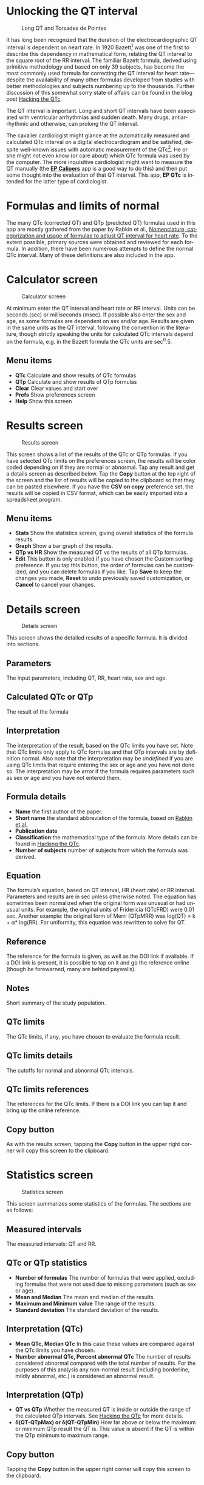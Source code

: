 #+TITLE:     
#+AUTHOR:    David Mann
#+EMAIL:     mannd@epstudiossoftware.com
#+DATE:      [2018-05-25 Fri]
#+DESCRIPTION: EP QTc Help
#+KEYWORDS:
#+LANGUAGE:  en
#+OPTIONS:   H:3 num:nil toc:t \n:nil @:t ::t |:t ^:t -:t f:t *:t <:t
#+OPTIONS:   TeX:t LaTeX:t skip:nil d:nil todo:t pri:nil tags:not-in-toc
#+INFOJS_OPT: view:nil toc:nil ltoc:t mouse:underline buttons:0 path:http://orgmode.org/org-info.js
#+EXPORT_SELECT_TAGS: export
#+EXPORT_EXCLUDE_TAGS: noexport
#+LINK_UP:   
#+LINK_HOME: 
#+XSLT:
#+HTML_HEAD: <style media="screen" type="text/css"> img {max-width: 100%; height: auto;} </style>
* Unlocking the QT interval
#+CAPTION: Long QT and Torsades de Pointes
[[./images/lqt.png]]

It has long been recognized that the duration of the electrocardiographic QT interval is dependent on heart rate.  In 1920 Bazett[fn:1] was one of the first to describe this dependency in mathematical form, relating the QT interval to the square root of the RR interval.  The familiar Bazett formula, derived using primitive methodology and based on only 39 subjects, has become the most commonly used formula for correcting the QT interval for heart rate---despite the availability of many other formulas developed from studies with better methodologies and subjects numbering up to the thousands.  Further discussion of this somewhat sorry state of affairs can be found in the blog post [[https://www.epstudiossoftware.com/hacking-the-qtc][Hacking the QTc]].

The QT interval is important.  Long and short QT intervals have been associated with ventricular arrhythmias and sudden death.  Many drugs, antiarrhythmic and otherwise, can prolong the QT interval.

The cavalier cardiologist might glance at the automatically measured and calculated QTc interval on a digital electrocardiogram and be satisfied, despite well-known issues with automatic measurement of the QTc[fn:2].  He or she might not even know (or care about) which QTc formula was used by the computer.  The more inquisitive cardiologist might want to measure the QT manually (the [[https://itunes.apple.com/us/app/ep-calipers/id982313078?mt=8][*EP Calipers*]] app is a good way to do this) and then put some thought into the evaluation of that QT interval.  This app, *EP QTc* is intended for the latter type of cardiologist.
* Formulas and limits of normal
The many QTc (corrected QT) and QTp (predicted QT) formulas used in this app are mostly gathered from the paper by Rabkin et al., [[https://www.wjgnet.com/1949-8462/full/v7/i6/315.htm][Nomenclature, categorization and usage of formulae to adjust QT interval for heart rate]].  To the extent possible, primary sources were obtained and reviewed for each formula.  In addition, there have been numerous attempts to define the normal QTc interval.  Many of these definitions are also included in the app.
* Calculator screen
#+CAPTION: Calculator screen
[[./images/calculator_screen.png]]

At minimum enter the QT interval and heart rate or RR interval.  Units can be seconds (sec) or milliseconds (msec).  If possible also enter the sex and age, as some formulas are dependent on sex and/or age.  Results are given in the same units as the QT interval, following the convention in the literature, though strictly speaking the units for calculated QTc intervals depend on the formula, e.g. in the Bazett formula the QTc units are sec^0.5.  
** Menu items
- *QTc* Calculate and show results of QTc formulas
- *QTp* Calculate and show results of QTp formulas
- *Clear* Clear values and start over
- *Prefs* Show preferences screen
- *Help* Show this screen
* Results screen
#+CAPTION: Results screen
[[./images/results_screen.png]]

This screen shows a list of the results of the QTc or QTp formulas.  If you have selected QTc limits on the preferences screen, the results will be color coded depending on if they are normal or abnormal.  Tap any result and get a details screen as described below.  Tap the *Copy* button at the top right of the screen and the list of results will be copied to the clipboard so that they can be pasted elsewhere.  If you have the *CSV on copy* preference set, the results will be copied in CSV format, which can be easily imported into a spreadsheet program.
** Menu items
- *Stats* Show the statistics screen, giving overall statistics of the formula results.
- *Graph* Show a bar graph of the results.
- *QTp vs HR* Show the measured QT vs the results of all QTp formulas.
- *Edit* This button is only enabled if you have chosen the Custom sorting preference.  If you tap this button, the order of formulas can be customized, and you can delete formulas if you like.  Tap *Save* to keep the changes you made, *Reset* to undo previously saved customization, or *Cancel* to cancel your changes.
* Details screen
#+CAPTION: Details screen
[[./images/details_screen.png]]

This screen shows the detailed results of a specific formula.  It is divided into sections.
** Parameters
The input parameters, including QT, RR, heart rate, sex and age.
** Calculated QTc or QTp
The result of the formula
** Interpretation
The interpretation of the result, based on the QTc limits you have set.  Note that QTc limits only apply to QTc formulas and that QTp intervals are by definition normal.  Also note that the interpretation may be /undefined/ if you are using QTc limits that require entering the sex or age and you have not done so.  The interpretation may be /error/ if the formula requires parameters such as sex or age and you have not entered them.
** Formula details
- *Name* the first author of the paper.
- *Short name* the standard abbreviation of the formula, based on [[https://www.wjgnet.com/1949-8462/full/v7/i6/315.htm][Rabkin et al.]]
- *Publication date*
- *Classification* the mathematical type of the formula.  More details can be found in [[https://www.epstudiossoftware.com/hacking-the-qtc][Hacking the QTc]].
- *Number of subjects* number of subjects from which the formula was derived.
** Equation
The formula’s equation, based on QT interval, HR (heart rate) or RR interval.  Parameters and results are in sec unless otherwise noted.  The equation has sometimes been normalized when the original form was unusual or had unusual units.  For example, the original units of Fridericia (QTcFRD) were 0.01 sec.  Another example: the original form of Merri (QTpMRR) was log(QT) = k + \alpha * log(RR).  For uniformity, this equation was rewritten to solve for QT.
** Reference
The reference for the formula is given, as well as the DOI link if available.  If a DOI link is present, it is possible to tap on it and go the reference online (though be forewarned, many are behind paywalls).
** Notes
Short summary of the study population.
** QTc limits
The QTc limits, if any, you have chosen to evaluate the formula result.
** QTc limits details
The cutoffs for normal and abnormal QTc intervals.
** QTc limits references
The references for the QTc limits.  If there is a DOI link you can tap it and bring up the online reference.
** Copy button
As with the results screen, tapping the *Copy* button in the upper right corner will copy this screen to the clipboard.
* Statistics screen
#+CAPTION: Statistics screen
[[./images/stats_screen.png]]

This screen summarizes some statistics of the formulas.  The sections are as follows:
** Measured intervals
The measured intervals: QT and RR.
** QTc or QTp statistics
- *Number of formulas* The number of formulas that were applied, excluding formulas that were not used due to missing parameters (such as sex or age).
- *Mean and Median* The mean and median of the results.
- *Maximum and Minimum value* The range of the results.
- *Standard deviation* The standard deviation of the results.
** Interpretation (QTc)
- *Mean QTc, Median QTc* In this case these values are compared against the QTc limits you have chosen.
- *Number abnormal QTc, Percent abnormal QTc* The number of results considered abnormal compared with the total number of results.  For the purposes of this analysis any non-normal result (including borderline, mildly abnormal, etc.) is considered an abnormal result.
** Interpretation (QTp)
- *QT vs QTp* Whether the measured QT is inside or outside the range of the calculated QTp intervals.  See [[https://www.epstudiossoftware.com/hacking-the-qtc][Hacking the QTc]] for more details.
- *\delta(QT-QTpMax) or \delta(QT-QTpMin)* How far above or below the maximum or minimum QTp result the QT is.  This value is absent if the QT is within the QTp minimum to maximum range.
** Copy button
Tapping the *Copy* button in the upper right corner will copy this screen to the clipboard.
* Graph screen
#+CAPTION: QTc graph screen
[[./images/graph_screen.png]]

This screen displays a bar graph of QTc or QTp results, including the mean QTc or QTp, and in the case of the QTp graph, the measured QT for comparison.  Results are color-coded based on the selected QTc limits, or comparison of the QT to the QTp range.  Color coded cutoff lines are drawn to indicate the QTc limits.  The graph can be zoomed and moved with finger gestures.  Tap on a bar to see the QTc or QTp formula and result for that measurement.  You can change the Y axis and whether or not the graph is animated using the preferences screen.
** Save button
Save the graph to the Photos collection.
* QTp vs HR
#+CAPTION: QTp vs HR
[[./images/qtpvshr_screen.png]]

This graph plots the QTp at a range of heart rates and the measured QT for comparison.  The measured QT is color-coded red if outside the QTp range, and green if inside.  This graph can also be zoomed and moved with finger gestures, and saved to the Photos collection with the *Save* button.
* Preferences screen
#+CAPTION: Preferences screen
[[./images/preferences_screen.png]]

Customize the calculator using the preferences screen.
- *Precision* Select rounding to integer, 1, 2 or 4 decimal places, 4 figures (e.g. 123.4, 1234, 12.34) or no rounding.  Rounding applies to msec values. Sec values always show at least 4 decimal places.
- *Sort order* Sort results by date, formula name, number of subjects studied, result, or customize the order of formulas.  Options for sorting by date and name also include "big 4 first" versions.  The "big 4" formulas are the ones most frequently used: QTcBZT, QTcFRD, QTcHDG, and QTcFRM (Bazett, Fridericia, Hodges, and Framingham).  These big 4 options only apply to sorting QTc formulas.  If you choose the custom option, formulas can be rearranged or deleted per your personal preference using the *Edit* button on the results screen.
- *QTc limits* Tapping this preferences brings up the QTc limits screen, discussed below.
- *CSV on copy*  Turn on to copy data to the clipboard using CSV format, a format that can be easily imported into a spreadsheet program.
- *Units in msec* Turn on to make the default calculator units msec.  Turn off to make sec the default.  This option only takes hold when the app is restarted, otherwise the last selected units are used.
- *Heart rate as interval* Turn on to make the default heart rate entry an interval (either sec or msec) as opposed beats per min when this is turned off.  Again this option only applies to app startup.
- *Animate graphs* Turn on to see animated graphs.
- *Automatic Y axis*  When on, the program will calculate the Y axis scale.  When off, the options below apply.
- *Y axis maximum (msec)* the maximum value of the Y axis in msec.  This value and the one below are sanity checked and won’t take hold if they are too bizarre.
- *Y axis minimum (msec)* the minimum Y axis value in msec.
* QTc limits screen
#+CAPTION: QTc limits
[[./images/qtclimits_screen.png]]

A number of publications have attempted to delineate upper and lower limits of the QTc.  You can select one or more of these sets of limits.  If you do select multiple limits, the more restrictive limits will "win out" over the less restrictive ones.  For example, if one limit says an abnormal QTc is > 440 msec and another > 460 msec, then a QTc of 450 msec will be classified as abnormal.  Selecting multiple QTc limits is appropriate when you want to select an upper and a lower limit for the QTc.

Some limits are sex or age dependent.  If you don’t enter the sex or age, values will be interpreted as "undefined."  Some limits do more than distinguish between normal and abnormal.  Additional distinctions include "borderline," or "mild," "moderate" or "severe."  These are color-coded and the colors are used in the results and graph screens.  Colors are:
| Color  | Interpretation          |
|--------+-------------------------|
| Cyan   | QTp interval            |
| Green  | Normal QTc or QT        |
| Red    | Abnormal QTc or QT      |
| Black  | Normal mean interval    |
| Blue   | Abnormal mean interval  |
| Orange | Borderline abnormal QTc |
| Orange | Mildly abnormal QTc     |
| Red    | Moderately abnormal QTc |
| Purple | Severely abnormal QTc   |
* Acknowledgments
- Thanks to Marian Stiehler for help in acquiring the original literature that forms the basis of these QTc and QTp formulas!

- This app uses [[https://github.com/evgenyneu/SigmaSwiftStatistics][SigmaSwiftStatistics]] for statistical analysis of the QT formulas.  This framework is copyright (c) 2015 Evgenii Neumerzhitckii and is licensed under the [[https://github.com/evgenyneu/SigmaSwiftStatistics/blob/master/LICENSE][MIT License]].

- The app uses the [[https://github.com/danielgindi/Charts][Charts]] framework for graphing.  This framework is copyright 2016 Daniel Cohen Gindi & Philipp Jahoda, and is licensed under the [[http://www.apache.org/licenses/LICENSE-2.0.html][Apache License, Version 2.0]].

- The app uses [[https://github.com/adamwaite/Validator][Validator]] which has an unrestricted license.
* Limitations
This app uses published formulas and every attempt has been made to verify sources and test for accuracy.  Clinical interpretation of the results of this app is up to the clinician.  The QT interval is only one factor to consider in diagnosing long and short QT syndromes and the risk of ventricular arrhythmias.  EP Studios is not responsible for the accuracy of this app or its application for clinical use.  On the other hand, every effort will be made to correct any errors brought to our attention.  Please let us know if you have any corrections, suggestions, or additions.
* Privacy
No user data is collected by this app.  No data is stored either on the user’s device or on remote servers.  Please see the EP Studios [[https://www.epstudiossoftware.com/about/privacy-policy/][privacy policy]] for more information.
* License
This app is open source and licensed under the 
[[http://www.apache.org/licenses/LICENSE-2.0.html][Apache License, Version 2.0]].  When used with Apple devices via the iTunes App Store, it is subject to the [[http://images.apple.com/legal/sla/docs/AppleStoreApp.pdf][standard Apple iOS license agreement]].  Source code for this app is available on [[https://github.com/mannd/EP-QTc][GitHub]].

This app is copyright © 2018 by EP Studios, Inc.  All rights reserved.
* Contact
Website: https://www.epstudiossoftware.com

Email: mannd@epstudiossoftware.com
* Footnotes

[fn:2] https://www.physionet.org/challenge/2006/papers/0313.pdf

[fn:1] Bazett HC. An analysis of the time-relations of electrocardiograms. Heart 1920;7:353–370.


